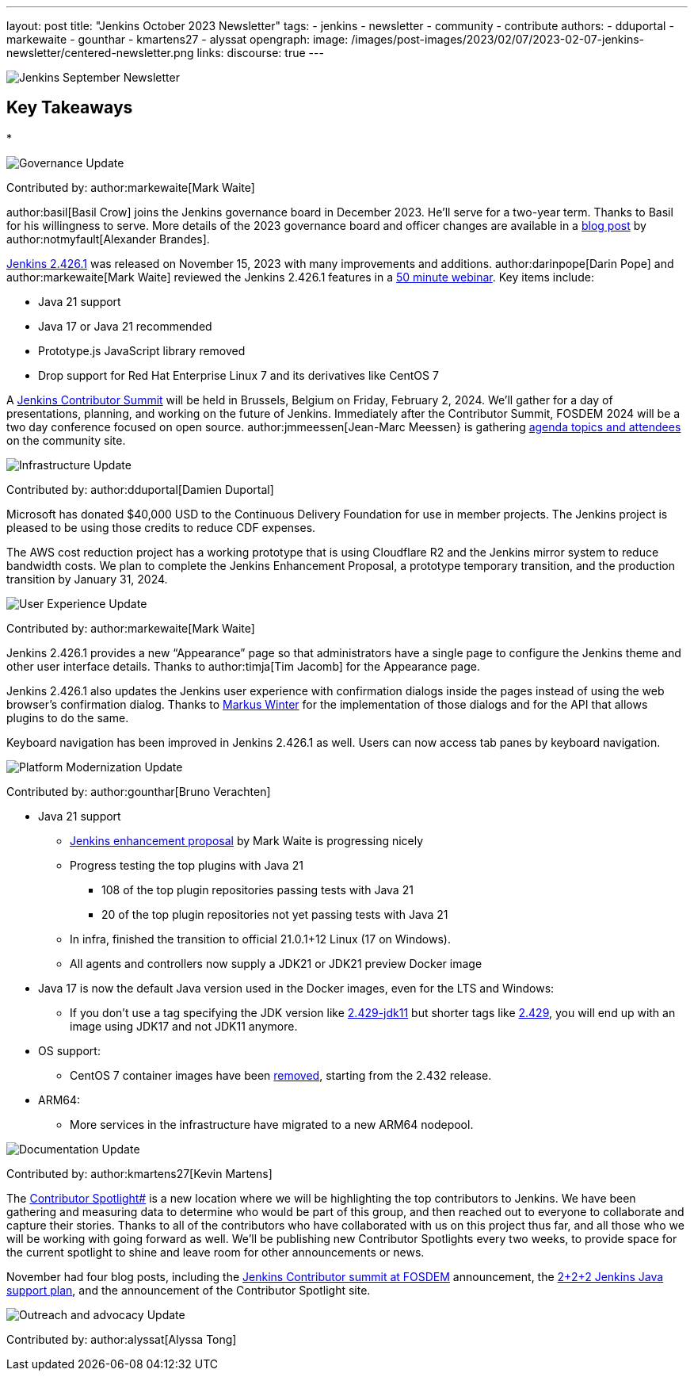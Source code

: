 ---
layout: post
title: "Jenkins October 2023 Newsletter"
tags:
- jenkins
- newsletter
- community
- contribute
authors:
- dduportal
- markewaite
- gounthar
- kmartens27
- alyssat
opengraph:
  image: /images/post-images/2023/02/07/2023-02-07-jenkins-newsletter/centered-newsletter.png
links:
discourse: true
---

image:/images/post-images/2023/02/07/2023-02-07-jenkins-newsletter/centered-newsletter.png[Jenkins September Newsletter]

== Key Takeaways

*

[[Governance]]
image:/images/post-images/2023/01/12/jenkins-newsletter/governance.png[Governance Update]

Contributed by: author:markewaite[Mark Waite]

author:basil[Basil Crow] joins the Jenkins governance board in December 2023.
He’ll serve for a two-year term.
Thanks to Basil for his willingness to serve.
More details of the 2023 governance board and officer changes are available in a link:/blog/2023/12/08/basil-crow-board-announcement/[blog post] by author:notmyfault[Alexander Brandes].

link:/changelog-stable/#v2.426.1[Jenkins 2.426.1] was released on November 15, 2023 with many improvements and additions.
author:darinpope[Darin Pope] and author:markewaite[Mark Waite] reviewed the Jenkins 2.426.1 features in a link:https://www.youtube.com/watch?v=Pkd_ihgctkc&t=12s[50 minute webinar].
Key items include:

* Java 21 support
* Java 17 or Java 21 recommended
* Prototype.js JavaScript library removed
* Drop support for Red Hat Enterprise Linux 7 and its derivatives like CentOS 7

A link:/blog/2023/11/10/Jenkins-Contributor-Summit-in-Brussels/[Jenkins Contributor Summit] will be held in Brussels, Belgium on Friday, February 2, 2024.
We’ll gather for a day of presentations, planning, and working on the future of Jenkins.
Immediately after the Contributor Summit, FOSDEM 2024 will be a two day conference focused on open source.
author:jmmeessen[Jean-Marc Meessen} is gathering link:https://community.jenkins.io/t/jenkins-contributor-summit-on-feb-2-2024-call-for-topics-and-ideas/10689[agenda topics and attendees] on the community site.


[[infrastructure]]
image:/images/post-images/2023/01/12/jenkins-newsletter/infrastructure.png[Infrastructure Update]

Contributed by: author:dduportal[Damien Duportal]

Microsoft has donated $40,000 USD to the Continuous Delivery Foundation for use in member projects.
The Jenkins project is pleased to be using those credits to reduce CDF expenses.

The AWS cost reduction project has a working prototype that is using Cloudflare R2 and the Jenkins mirror system to reduce bandwidth costs.
We plan to complete the Jenkins Enhancement Proposal, a prototype temporary transition, and the production transition by January 31, 2024.

[[modern-ui]]
image:/images/post-images/2023/01/12/jenkins-newsletter/ui_ux.png[User Experience Update]

Contributed by: author:markewaite[Mark Waite]

Jenkins 2.426.1 provides a new “Appearance” page so that administrators have a single page to configure the Jenkins theme and other user interface details.
Thanks to author:timja[Tim Jacomb] for the Appearance page.

Jenkins 2.426.1 also updates the Jenkins user experience with confirmation dialogs inside the pages instead of using the web browser’s confirmation dialog.
Thanks to link:https://github.com/mawinter69[Markus Winter] for the implementation of those dialogs and for the API that allows plugins to do the same.

Keyboard navigation has been improved in Jenkins 2.426.1 as well.
Users can now access tab panes by keyboard navigation.

[[platform]]
image:/images/post-images/2023/01/12/jenkins-newsletter/platform-modernization.png[Platform Modernization Update]

Contributed by: author:gounthar[Bruno Verachten]


* Java 21 support
** https://github.com/jenkinsci/jep/blob/cd176912ed8797ddee1066be59b1a68fb9b6bc77/jep/0000/README.adoc[Jenkins enhancement proposal] by Mark Waite is progressing nicely
** Progress testing the top plugins with Java 21
*** 108 of the top plugin repositories passing tests with Java 21
*** 20 of the top plugin repositories not yet passing tests with Java 21
** In infra, finished the transition to official 21.0.1+12 Linux (17 on Windows).
** All agents and controllers now supply a JDK21 or JDK21 preview Docker image
* Java 17 is now the default Java version used in the Docker images, even for the LTS and Windows:
** If you don’t use a tag specifying the JDK version like https://hub.docker.com/layers/jenkins/jenkins/2.429-jdk11/images/sha256-4a0743c391adeaf80716c14a1d2573f150328181c60b83f23eb1504e59f228bb?context=explore[2.429-jdk11] but shorter tags like https://hub.docker.com/layers/jenkins/jenkins/2.429/images/sha256-9036a884d9a8055a99d4e475080150a6d24b611018ccbc73080d492ccf9930d2?context=explore[2.429], you will end up with an image using JDK17 and not JDK11 anymore.
* OS support:
** CentOS 7 container images have been https://github.com/jenkinsci/docker/pull/1777[removed], starting from the 2.432 release.
* ARM64:
** More services in the infrastructure have migrated to a new ARM64 nodepool.


[[documentation]]
image:/images/post-images/2023/02/07/2023-02-07-jenkins-newsletter/documentation.png[Documentation Update]

Contributed by: author:kmartens27[Kevin Martens]

The link:http://contributors.jenkins.io[Contributor Spotlight#] is a new location where we will be highlighting the top contributors to Jenkins.
We have been gathering and measuring data to determine who would be part of this group, and then reached out to everyone to collaborate and capture their stories.
Thanks to all of the contributors who have collaborated with us on this project thus far, and all those who we will be working with going forward as well.
We’ll be publishing new Contributor Spotlights every two weeks, to provide space for the current spotlight to shine and leave room for other announcements or news.

November had four blog posts, including the link:/blog/2023/11/10/Jenkins-Contributor-Summit-in-Brussels/[Jenkins Contributor summit at FOSDEM] announcement, the link:/blog/2023/11/06/introducing-2-2-2-java-support-plan/[2+2+2 Jenkins Java support plan], and the announcement of the Contributor Spotlight site.

[[outreach]]
image:/images/post-images/2023/01/12/jenkins-newsletter/outreach-and-advocacy.png[Outreach and advocacy Update]

Contributed by: author:alyssat[Alyssa Tong]
